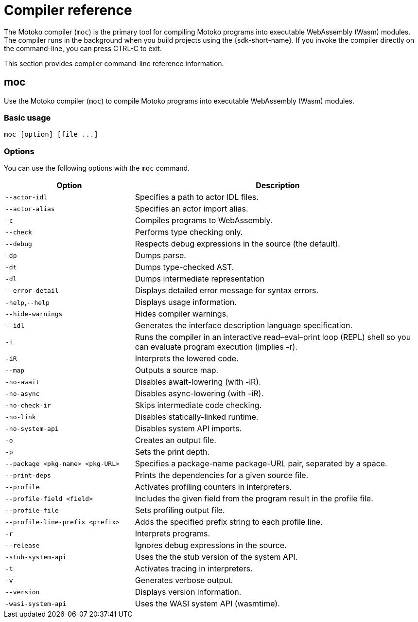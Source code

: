= Compiler reference
:proglang: Motoko
:company-id: DFINITY

The Motoko compiler (`+moc+`) is the primary tool for compiling Motoko programs into executable WebAssembly (Wasm) modules. 
The compiler runs in the background when you build projects using the {sdk-short-name}. 
If you invoke the compiler directly on the command-line, you can press CTRL-C to exit.

This section provides compiler command-line reference information.

== moc

Use the Motoko compiler (`+moc+`) to compile Motoko programs into executable WebAssembly (Wasm) modules.

=== Basic usage

[source,bash]
----
moc [option] [file ...]
----

=== Options

You can use the following options with the `+moc+` command.

[width="100%",cols="<31%,<69%",options="header",]
|===
|Option |Description
|`+--actor-idl+` |Specifies a path to actor IDL files.

|`+--actor-alias+` |Specifies an actor import alias.

|`+-c+` |Compiles programs to WebAssembly.

|`+--check+` |Performs type checking only.

|`+--debug+` |Respects debug expressions in the source (the default).

|`+-dp+` |Dumps parse.

|`+-dt+` |Dumps type-checked AST.

|`+-dl+` |Dumps intermediate representation

|`+--error-detail+` |Displays detailed error message for syntax errors.

|`+-help+`,`+--help+` |Displays usage information.

|`+--hide-warnings+` |Hides compiler warnings.

|`+--idl+` |Generates the interface description language specification.

|`+-i+` |Runs the compiler in an interactive read–eval–print loop (REPL) shell so you can evaluate program execution (implies -r).

|`+-iR+` |Interprets the lowered code.

|`+--map+` |Outputs a source map.

|`+-no-await+` |Disables await-lowering (with -iR).

|`+-no-async+` |Disables async-lowering (with -iR).

|`+-no-check-ir+` |Skips intermediate code checking.

|`+-no-link+` |Disables statically-linked runtime.

|`+-no-system-api+` |Disables system API imports. 

|`+-o+` |Creates an output file.

|`+-p+` |Sets the print depth.

|`+--package <pkg-name> <pkg-URL>+` |Specifies a package-name package-URL pair, separated by a space.

|`+--print-deps+` |Prints the dependencies for a given source file.

|`+--profile+` |Activates profiling counters in interpreters.

|`+--profile-field <field>+` |Includes the given field from the program result in the profile file. 

|`+--profile-file+` |Sets profiling output file. 

|`+--profile-line-prefix <prefix>+` |Adds the specified prefix string to each profile line.

|`+-r+` |Interprets programs.

|`+--release+` |Ignores debug expressions in the source.

|`+-stub-system-api+` |Uses the the stub version of the system API.

|`+-t+` |Activates tracing in interpreters.

|`+-v+` |Generates verbose output.

|`+--version+` |Displays version information.

|`+-wasi-system-api+` |Uses the WASI system API (wasmtime).
|===
   
